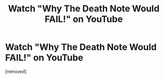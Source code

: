 #+TITLE: Watch "Why The Death Note Would FAIL!" on YouTube

* Watch "Why The Death Note Would FAIL!" on YouTube
:PROPERTIES:
:Author: PretentiousSmirk
:Score: 1
:DateUnix: 1504641905.0
:DateShort: 2017-Sep-06
:END:
[removed]

